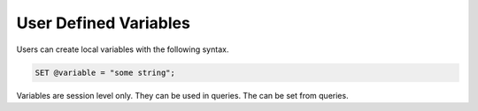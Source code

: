 User Defined Variables
======================

Users can create local variables with the following syntax.

.. code-block:: mysql

   SET @variable = "some string";

Variables are session level only. They can be used in queries. The can be set
from queries.
